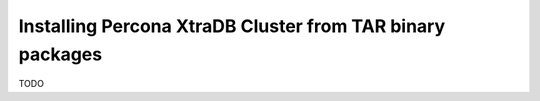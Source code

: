 Installing Percona XtraDB Cluster from TAR binary packages
==========================================================

TODO
